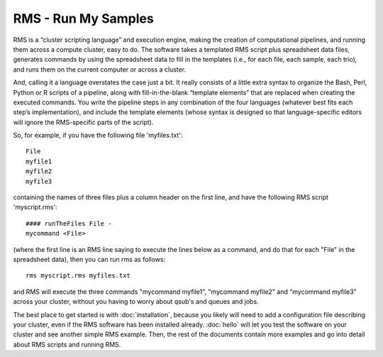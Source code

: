 
RMS - Run My Samples
====================

RMS is a “cluster scripting language” and execution engine, making the creation of computational
pipelines, and running them across a compute cluster, easy to do.  The software takes a templated
RMS script plus spreadsheet data files, generates commands by using the spreadsheet data to fill
in the templates (i.e., for each file, each sample, each trio), and runs them on the current
computer or across a cluster.

And, calling it a language overstates the case just a bit.  It really consists of a little extra
syntax to organize the Bash, Perl, Python or R scripts of a pipeline, along with fill-in-the-blank
“template elements” that are replaced when creating the executed commands.  You write the pipeline
steps in any combination of the four languages (whatever best fits each step’s implementation),
and include the template elements (whose syntax is designed so that language-specific editors will
ignore the RMS-specific parts of the script).

So, for example, if you have the following file 'myfiles.txt': ::

   File
   myfile1
   myfile2
   myfile3

containing the names of three files plus a column header on the first line, and have the following RMS
script 'myscript.rms': ::

   #### runTheFiles File -
   mycommand <File>

(where the first line is an RMS line saying to execute the lines below as a command, and do that for each "File"
in the spreadsheet data), then you can run rms as follows: ::

   rms myscript.rms myfiles.txt

and RMS will execute the three commands "mycommand myfile1", "mycommand myfile2" and "mycommand myfile3"
across your cluster, without you having to worry about qsub's and queues and jobs.

The best place to get started is with :doc:`installation`, because you likely will need to add
a configuration file describing your cluster, even if the RMS software has been installed already.
:doc:`hello` will let you test the software on your cluster and see another simple RMS example.
Then, the rest of the documents contain more examples and go into detail about RMS scripts and running RMS.


